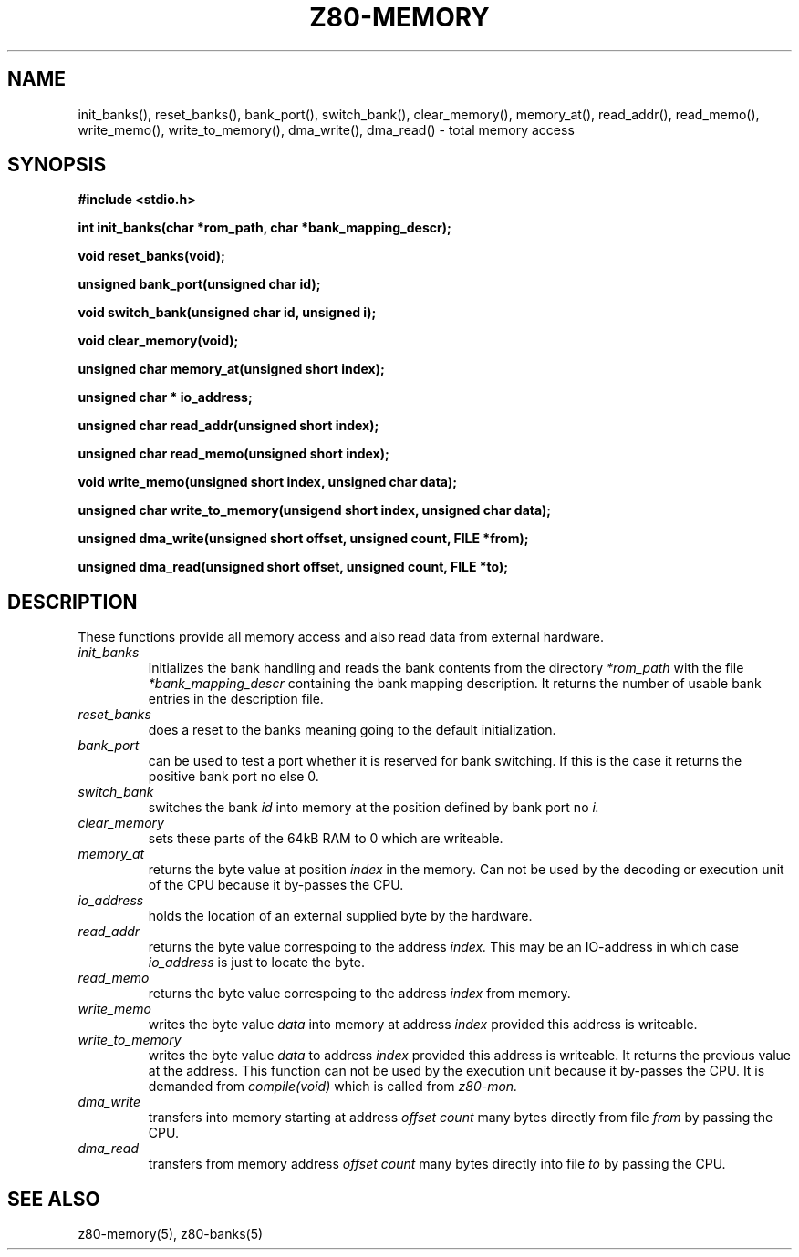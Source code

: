 .TH Z80-MEMORY 3 "01 Oct 2006" "Z80-MEMORY Version 2.4" "Memory access"

.SH NAME
init_banks(\|), reset_banks(\|), bank_port(\|), switch_bank(\|),
clear_memory(\|), memory_at(\|), read_addr(\|), read_memo(\|), write_memo(\|),
write_to_memory(\!), dma_write(\|), dma_read(\|) \- total memory access
.SH SYNOPSIS
.B "#include <stdio.h>"
.sp 2
.BI "int init_banks(char *rom_path, char *bank_mapping_descr);"
.sp
.BI "void reset_banks(void);"
.sp
.BI "unsigned  bank_port(unsigned char id);"
.sp
.BI "void switch_bank(unsigned char id, unsigned i);"
.sp
.BI "void clear_memory(void);"
.sp
.BI "unsigned char memory_at(unsigned short index);"
.sp
.BI "unsigned char * io_address;"
.sp
.BI "unsigned char read_addr(unsigned short index);"
.sp
.BI "unsigned char read_memo(unsigned short index);"
.sp
.BI "void write_memo(unsigned short index, unsigned char data);"
.sp
.BI "unsigned char write_to_memory(unsigend short index, unsigned char data);"
.sp
.BI "unsigned  dma_write(unsigned short offset, unsigned count, FILE *from);"
.sp
.BI "unsigned  dma_read(unsigned short offset, unsigned count, FILE *to);"

.SH DESCRIPTION
These functions provide all memory access and also read data from external hardware.
.TP
.I init_banks
initializes the bank handling and reads the bank contents from the directory
.I *rom_path
with the file
.I *bank_mapping_descr
containing the bank mapping description. It returns the number of usable bank entries in the description file.
.TP
.I reset_banks
does a reset to the banks meaning going to the default initialization.
.TP
.I bank_port
can be used to test a port whether it is reserved for bank switching.
If this is the case it returns the positive bank port no else 0.
.TP
.I switch_bank
switches the bank 
.I id
into memory at the position defined by bank port no
.I i.
.TP
.I clear_memory
sets these parts of the 64kB RAM to 0 which are writeable.
.TP
.I memory_at 
returns the byte value at position 
.I index
in the memory. Can not be used by the decoding or execution unit of
the CPU because it by-passes the CPU.
.TP
.I io_address
holds the location of an external supplied byte by the hardware.
.TP
.I read_addr
returns the byte value correspoing to the address
.I index.
This may be an IO-address in which case 
.I io_address 
is just to locate the byte.
.TP
.I read_memo
returns the byte value correspoing to the address 
.I index
from memory.
.TP
.I write_memo
writes the byte value
.I data
into memory at address 
.I index
provided this address is writeable.
.TP
.I write_to_memory
writes the byte value
.I data
to address
.I index
provided this address is writeable. It returns the previous value at the
address. This function can not be used by the execution unit because it
by-passes the CPU. It is demanded from
.I compile(void)
which is called from
.I z80-mon.
.TP
.I dma_write
transfers into memory starting at address
.I offset
.I count
many bytes directly from file
.I from
by passing the CPU.
.TP
.I dma_read
transfers from memory address
.I offset
.I count
many bytes directly into file
.I to
by passing the CPU.
.PP
.SH SEE ALSO
z80-memory(5), z80-banks(5)
